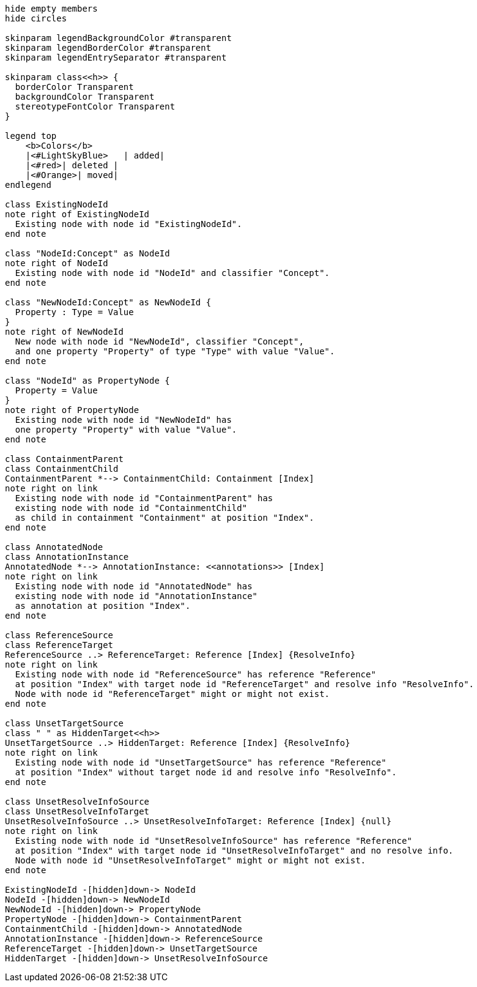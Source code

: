 [plantuml,legend,svg]
----
hide empty members
hide circles

skinparam legendBackgroundColor #transparent
skinparam legendBorderColor #transparent
skinparam legendEntrySeparator #transparent

skinparam class<<h>> {
  borderColor Transparent
  backgroundColor Transparent
  stereotypeFontColor Transparent
}

legend top
    <b>Colors</b>
    |<#LightSkyBlue>   | added|
    |<#red>| deleted |
    |<#Orange>| moved|
endlegend

class ExistingNodeId
note right of ExistingNodeId
  Existing node with node id "ExistingNodeId".
end note

class "NodeId:Concept" as NodeId
note right of NodeId
  Existing node with node id "NodeId" and classifier "Concept".
end note

class "NewNodeId:Concept" as NewNodeId {
  Property : Type = Value
}
note right of NewNodeId
  New node with node id "NewNodeId", classifier "Concept",
  and one property "Property" of type "Type" with value "Value".
end note

class "NodeId" as PropertyNode {
  Property = Value
}
note right of PropertyNode
  Existing node with node id "NewNodeId" has
  one property "Property" with value "Value".
end note

class ContainmentParent
class ContainmentChild
ContainmentParent *--> ContainmentChild: Containment [Index]
note right on link
  Existing node with node id "ContainmentParent" has
  existing node with node id "ContainmentChild"
  as child in containment "Containment" at position "Index".
end note

class AnnotatedNode
class AnnotationInstance
AnnotatedNode *--> AnnotationInstance: <<annotations>> [Index]
note right on link
  Existing node with node id "AnnotatedNode" has
  existing node with node id "AnnotationInstance"
  as annotation at position "Index".
end note

class ReferenceSource
class ReferenceTarget
ReferenceSource ..> ReferenceTarget: Reference [Index] {ResolveInfo}
note right on link
  Existing node with node id "ReferenceSource" has reference "Reference"
  at position "Index" with target node id "ReferenceTarget" and resolve info "ResolveInfo".
  Node with node id "ReferenceTarget" might or might not exist.
end note

class UnsetTargetSource
class " " as HiddenTarget<<h>>
UnsetTargetSource ..> HiddenTarget: Reference [Index] {ResolveInfo}
note right on link
  Existing node with node id "UnsetTargetSource" has reference "Reference"
  at position "Index" without target node id and resolve info "ResolveInfo".
end note

class UnsetResolveInfoSource
class UnsetResolveInfoTarget
UnsetResolveInfoSource ..> UnsetResolveInfoTarget: Reference [Index] {null}
note right on link
  Existing node with node id "UnsetResolveInfoSource" has reference "Reference"
  at position "Index" with target node id "UnsetResolveInfoTarget" and no resolve info.
  Node with node id "UnsetResolveInfoTarget" might or might not exist.
end note

ExistingNodeId -[hidden]down-> NodeId
NodeId -[hidden]down-> NewNodeId
NewNodeId -[hidden]down-> PropertyNode
PropertyNode -[hidden]down-> ContainmentParent
ContainmentChild -[hidden]down-> AnnotatedNode
AnnotationInstance -[hidden]down-> ReferenceSource
ReferenceTarget -[hidden]down-> UnsetTargetSource
HiddenTarget -[hidden]down-> UnsetResolveInfoSource
----
